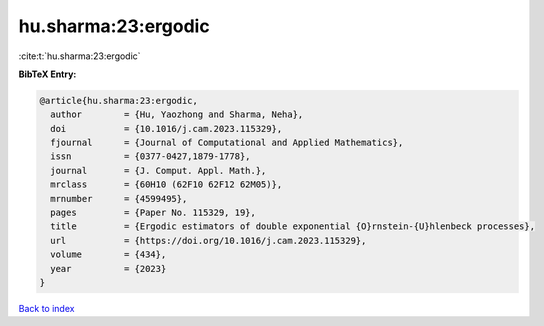 hu.sharma:23:ergodic
====================

:cite:t:`hu.sharma:23:ergodic`

**BibTeX Entry:**

.. code-block:: bibtex

   @article{hu.sharma:23:ergodic,
     author        = {Hu, Yaozhong and Sharma, Neha},
     doi           = {10.1016/j.cam.2023.115329},
     fjournal      = {Journal of Computational and Applied Mathematics},
     issn          = {0377-0427,1879-1778},
     journal       = {J. Comput. Appl. Math.},
     mrclass       = {60H10 (62F10 62F12 62M05)},
     mrnumber      = {4599495},
     pages         = {Paper No. 115329, 19},
     title         = {Ergodic estimators of double exponential {O}rnstein-{U}hlenbeck processes},
     url           = {https://doi.org/10.1016/j.cam.2023.115329},
     volume        = {434},
     year          = {2023}
   }

`Back to index <../By-Cite-Keys.html>`_
